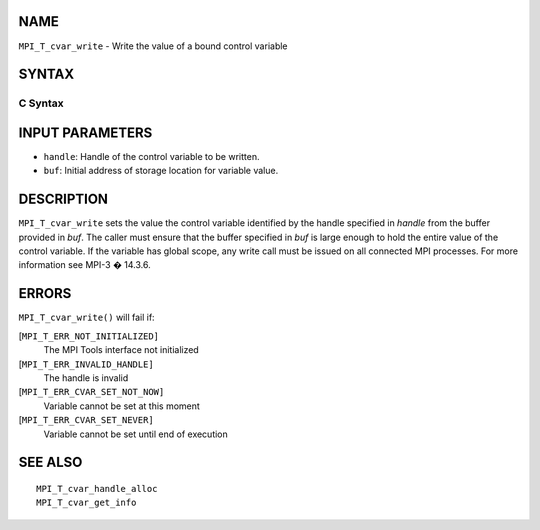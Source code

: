 NAME
----

``MPI_T_cvar_write`` - Write the value of a bound control variable

SYNTAX
------

C Syntax
~~~~~~~~

.. code-block:: c
   :linenos:

   #include <mpi.h>
   int MPI_T_cvar_write(MPI_T_cvar_handle handle, const void *buf)

INPUT PARAMETERS
----------------

* ``handle``: Handle of the control variable to be written. 

* ``buf``: Initial address of storage location for variable value. 

DESCRIPTION
-----------

``MPI_T_cvar_write`` sets the value the control variable identified by the
handle specified in *handle* from the buffer provided in *buf*. The
caller must ensure that the buffer specified in *buf* is large enough to
hold the entire value of the control variable. If the variable has
global scope, any write call must be issued on all connected MPI
processes. For more information see MPI-3 � 14.3.6.

ERRORS
------

``MPI_T_cvar_write()`` will fail if:

[``MPI_T_ERR_NOT_INITIALIZED]``
   The MPI Tools interface not initialized

[``MPI_T_ERR_INVALID_HANDLE]``
   The handle is invalid

[``MPI_T_ERR_CVAR_SET_NOT_NOW]``
   Variable cannot be set at this moment

[``MPI_T_ERR_CVAR_SET_NEVER]``
   Variable cannot be set until end of execution

SEE ALSO
--------

::

   MPI_T_cvar_handle_alloc
   MPI_T_cvar_get_info
